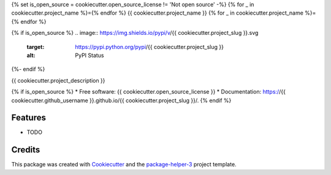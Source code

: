 {% set is_open_source = cookiecutter.open_source_license != 'Not open source' -%}
{% for _ in cookiecutter.project_name %}={% endfor %}
{{ cookiecutter.project_name }}
{% for _ in cookiecutter.project_name %}={% endfor %}

{% if is_open_source %}
.. image:: https://img.shields.io/pypi/v/{{ cookiecutter.project_slug }}.svg
        :target: https://pypi.python.org/pypi/{{ cookiecutter.project_slug }}
        :alt: PyPI Status

.. image:: https://github.com/{{ cookiecutter.github_username }}/{{ cookiecutter.project_slug }}/actions/workflows/build.yml/badge.svg?branch={{ cookiecutter.main_git_branch_name }}
        :target: https://github.com/{{ cookiecutter.github_username }}/{{ cookiecutter.project_slug }}/actions?query=workflow%3Abuild
        :alt: Build Status

.. image:: https://github.com/{{ cookiecutter.github_username }}/{{ cookiecutter.project_slug }}/actions/workflows/docs.yml/badge.svg?branch={{ cookiecutter.main_git_branch_name }}
        :target: https://github.com/{{ cookiecutter.github_username }}/{{ cookiecutter.project_slug }}/actions?query=workflow%3Adocs
        :alt: Documentation Status

.. image:: https://img.shields.io/github/license/{{ cookiecutter.github_username }}/{{ cookiecutter.project_slug }}
        :target: image:: https://img.shields.io/github/license/{{ cookiecutter.github_username }}/{{ cookiecutter.project_slug }}
        :alt: License
{%- endif %}

.. image:: https://codecov.io/gh/{{ cookiecutter.github_username }}/{{ cookiecutter.project_slug }}/branch/{{ cookiecutter.main_git_branch_name }}/graphs/badge.svg
        :target: https://codecov.io/gh/{{ cookiecutter.github_username }}/{{ cookiecutter.project_slug }}/tree/{{ cookiecutter.main_git_branch_name }}
        :alt: Code Coverage

{{ cookiecutter.project_description }}

{% if is_open_source %}
* Free software: {{ cookiecutter.open_source_license }}
* Documentation: https://{{ cookiecutter.github_username }}.github.io/{{ cookiecutter.project_slug }}/.
{% endif %}

--------
Features
--------

* TODO

-------
Credits
-------

This package was created with Cookiecutter_ and the `package-helper-3`_ project template.

.. _Cookiecutter: https://github.com/audreyr/cookiecutter
.. _`package-helper-3`: https://balouf.github.io/package-helper-3/
